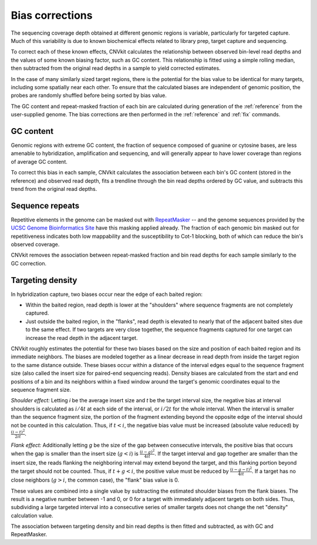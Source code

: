 Bias corrections
================

The sequencing coverage depth obtained at different genomic regions is variable,
particularly for targeted capture. Much of this variability is due to known
biochemical effects related to library prep, target capture and sequencing.

To correct each of these known effects, CNVkit calculates the relationship
between observed bin-level read depths and the values of some known biasing
factor, such as GC content. This relationship is fitted using a simple rolling
median, then subtracted from the original read depths in a sample to yield
corrected estimates.

In the case of many similarly sized target regions, there is the potential for
the bias value to be identical for many targets, including some spatially near
each other.
To ensure that the calculated biases are independent of genomic position, the
probes are randomly shuffled before being sorted by bias value.

The GC content and repeat-masked fraction of each bin are calculated during
generation of the :ref:`reference` from the user-supplied genome. The bias
corrections are then performed in the :ref:`reference` and :ref:`fix` commands.


GC content
----------

Genomic regions with extreme GC content, the fraction of sequence composed of
guanine or cytosine bases, are less amenable to hybridization, amplification and
sequencing, and will generally appear to have lower coverage than regions of
average GC content.

To correct this bias in each sample, CNVkit calculates the association between
each bin's GC content (stored in the reference) and observed read depth, fits a
trendline through the bin read depths ordered by GC value, and subtracts this
trend from the original read depths.


Sequence repeats
----------------

Repetitive elements in the genome can be masked out with `RepeatMasker
<http://www.repeatmasker.org/>`_ -- and the genome sequences provided by the
`UCSC Genome Bioinformatics Site <http://genome.ucsc.edu/>`_ have this masking
applied already. The fraction of each genomic bin masked out for repetitiveness
indicates both low mappability and the susceptibility to Cot-1 blocking, both of
which can reduce the bin's observed coverage.

CNVkit removes the association between repeat-masked fraction and bin read
depths for each sample similarly to the GC correction.


Targeting density
-----------------

In hybridization capture, two biases occur near the edge of each baited region:

- Within the baited region, read depth is lower at the "shoulders" where
  sequence fragments are not completely captured.
- Just outside the baited region, in the "flanks", read depth is elevated
  to nearly that of the adjacent baited sites due to the same effect.
  If two targets are very close together, the sequence fragments captured for
  one target can increase the read depth in the adjacent target.

CNVkit roughly estimates the potential for these two biases based on the size
and position of each baited region and its immediate neighbors.
The biases are modeled together as a linear decrease in read depth from inside
the target region to the same distance outside.
These biases occur within a distance of the interval edges equal to the sequence
fragment size (also called the insert size for paired-end sequencing reads).
Density biases are calculated from the start and end positions of a bin and its
neighbors within a fixed window around the target's genomic coordinates equal to
the sequence fragment size.

*Shoulder effect:* Letting *i* be the average insert size and *t* be the target
interval size, the negative bias at interval shoulders is calculated as
:math:`i/4t` at each side of the interval, or :math:`i/2t` for the whole interval.
When the interval is smaller than the sequence fragment size, the portion of the
fragment extending beyond the opposite edge of the interval should not be
counted in this calculation.
Thus, if :math:`t < i`, the negative bias value must be increased (absolute
value reduced) by :math:`\frac{(i-t)^2}{2it}`.

*Flank effect:* Additionally letting *g* be the size of the gap between
consecutive intervals, the positive bias that occurs when the gap is smaller
than the insert size (:math:`g<i`) is :math:`\frac{(i-g)^2}{4it}`.
If the target interval and gap together are smaller than the insert size, the
reads flanking the neighboring interval may extend beyond the target, and this
flanking portion beyond the target should not be counted.
Thus, if :math:`t+g < i`, the positive value must be reduced by
:math:`\frac{(i-g-t)^2}{4it}`.
If a target has no close neighbors (:math:`g>i`, the common case), the "flank"
bias value is 0.

These values are combined into a single value by subtracting the estimated
shoulder biases from the flank biases.
The result is a negative number between -1 and 0, or 0 for a target with
immediately adjacent targets on both sides.  Thus, subdividing a large targeted
interval into a consecutive series of smaller targets does not change the net
"density" calculation value.

The association between targeting density and bin read depths is then fitted and
subtracted, as with GC and RepeatMasker.

